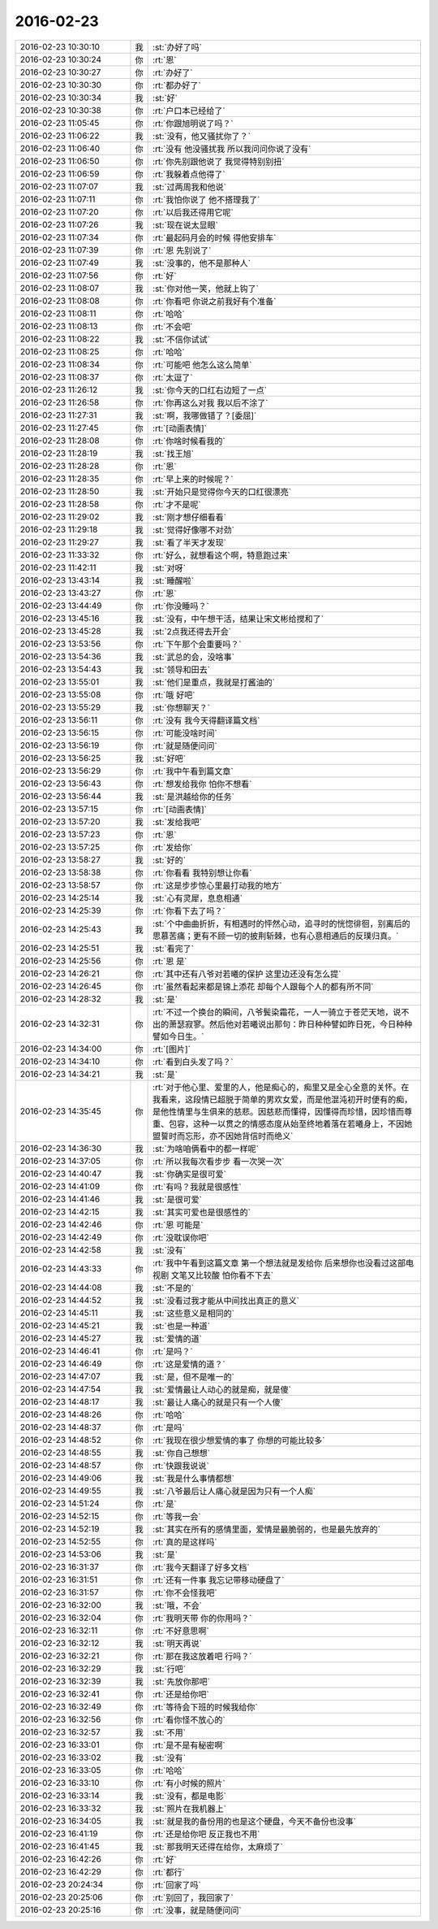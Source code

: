 2016-02-23
-------------

.. list-table::
   :widths: 25, 1, 60

   * - 2016-02-23 10:30:10
     - 我
     - :st:`办好了吗`
   * - 2016-02-23 10:30:24
     - 你
     - :rt:`恩`
   * - 2016-02-23 10:30:27
     - 你
     - :rt:`办好了`
   * - 2016-02-23 10:30:30
     - 你
     - :rt:`都办好了`
   * - 2016-02-23 10:30:34
     - 我
     - :st:`好`
   * - 2016-02-23 10:30:38
     - 你
     - :rt:`户口本已经给了`
   * - 2016-02-23 11:05:45
     - 你
     - :rt:`你跟旭明说了吗？`
   * - 2016-02-23 11:06:22
     - 我
     - :st:`没有，他又骚扰你了？`
   * - 2016-02-23 11:06:40
     - 你
     - :rt:`没有 他没骚扰我 所以我问问你说了没有`
   * - 2016-02-23 11:06:50
     - 你
     - :rt:`你先别跟他说了 我觉得特别别扭`
   * - 2016-02-23 11:06:59
     - 你
     - :rt:`我躲着点他得了`
   * - 2016-02-23 11:07:07
     - 我
     - :st:`过两周我和他说`
   * - 2016-02-23 11:07:11
     - 你
     - :rt:`我怕你说了 他不搭理我了`
   * - 2016-02-23 11:07:20
     - 你
     - :rt:`以后我还得用它呢`
   * - 2016-02-23 11:07:26
     - 我
     - :st:`现在说太显眼`
   * - 2016-02-23 11:07:34
     - 你
     - :rt:`最起码月会的时候 得他安排车`
   * - 2016-02-23 11:07:39
     - 你
     - :rt:`恩 先别说了`
   * - 2016-02-23 11:07:49
     - 我
     - :st:`没事的，他不是那种人`
   * - 2016-02-23 11:07:56
     - 你
     - :rt:`好`
   * - 2016-02-23 11:08:07
     - 我
     - :st:`你对他一笑，他就上钩了`
   * - 2016-02-23 11:08:08
     - 你
     - :rt:`你看吧 你说之前我好有个准备`
   * - 2016-02-23 11:08:11
     - 你
     - :rt:`哈哈`
   * - 2016-02-23 11:08:13
     - 你
     - :rt:`不会吧`
   * - 2016-02-23 11:08:22
     - 我
     - :st:`不信你试试`
   * - 2016-02-23 11:08:25
     - 你
     - :rt:`哈哈`
   * - 2016-02-23 11:08:34
     - 你
     - :rt:`可能吧 他怎么这么简单`
   * - 2016-02-23 11:08:37
     - 你
     - :rt:`太逗了`
   * - 2016-02-23 11:26:12
     - 我
     - :st:`你今天的口红右边短了一点`
   * - 2016-02-23 11:26:58
     - 你
     - :rt:`你再这么对我 我以后不涂了`
   * - 2016-02-23 11:27:31
     - 我
     - :st:`啊，我哪做错了？[委屈]`
   * - 2016-02-23 11:27:45
     - 你
     - :rt:`[动画表情]`
   * - 2016-02-23 11:28:08
     - 你
     - :rt:`你啥时候看我的`
   * - 2016-02-23 11:28:19
     - 我
     - :st:`找王旭`
   * - 2016-02-23 11:28:28
     - 你
     - :rt:`恩`
   * - 2016-02-23 11:28:35
     - 你
     - :rt:`早上来的时候呢？`
   * - 2016-02-23 11:28:50
     - 我
     - :st:`开始只是觉得你今天的口红很漂亮`
   * - 2016-02-23 11:28:58
     - 你
     - :rt:`才不是呢`
   * - 2016-02-23 11:29:02
     - 我
     - :st:`刚才想仔细看看`
   * - 2016-02-23 11:29:18
     - 我
     - :st:`觉得好像哪不对劲`
   * - 2016-02-23 11:29:27
     - 我
     - :st:`看了半天才发现`
   * - 2016-02-23 11:33:32
     - 你
     - :rt:`好么，就想看这个啊，特意跑过来`
   * - 2016-02-23 11:42:11
     - 我
     - :st:`对呀`
   * - 2016-02-23 13:43:14
     - 我
     - :st:`睡醒啦`
   * - 2016-02-23 13:43:27
     - 你
     - :rt:`恩`
   * - 2016-02-23 13:44:49
     - 你
     - :rt:`你没睡吗？`
   * - 2016-02-23 13:45:16
     - 我
     - :st:`没有，中午想干活，结果让宋文彬给搅和了`
   * - 2016-02-23 13:45:28
     - 我
     - :st:`2点我还得去开会`
   * - 2016-02-23 13:53:56
     - 你
     - :rt:`下午那个会重要吗？`
   * - 2016-02-23 13:54:36
     - 我
     - :st:`武总的会，没啥事`
   * - 2016-02-23 13:54:43
     - 我
     - :st:`领导和田去`
   * - 2016-02-23 13:55:01
     - 我
     - :st:`他们是重点，我就是打酱油的`
   * - 2016-02-23 13:55:08
     - 你
     - :rt:`哦 好吧`
   * - 2016-02-23 13:55:29
     - 我
     - :st:`你想聊天？`
   * - 2016-02-23 13:56:11
     - 你
     - :rt:`没有 我今天得翻译篇文档`
   * - 2016-02-23 13:56:15
     - 你
     - :rt:`可能没啥时间`
   * - 2016-02-23 13:56:19
     - 你
     - :rt:`就是随便问问`
   * - 2016-02-23 13:56:25
     - 我
     - :st:`好吧`
   * - 2016-02-23 13:56:29
     - 你
     - :rt:`我中午看到篇文章`
   * - 2016-02-23 13:56:43
     - 你
     - :rt:`想发给我你 怕你不想看`
   * - 2016-02-23 13:56:44
     - 我
     - :st:`是洪越给你的任务`
   * - 2016-02-23 13:57:15
     - 你
     - :rt:`[动画表情]`
   * - 2016-02-23 13:57:20
     - 我
     - :st:`发给我吧`
   * - 2016-02-23 13:57:23
     - 你
     - :rt:`恩`
   * - 2016-02-23 13:57:25
     - 你
     - :rt:`发给你`
   * - 2016-02-23 13:58:27
     - 我
     - :st:`好的`
   * - 2016-02-23 13:58:38
     - 你
     - :rt:`你看看 我特别想让你看`
   * - 2016-02-23 13:58:57
     - 你
     - :rt:`这是步步惊心里最打动我的地方`
   * - 2016-02-23 14:25:14
     - 我
     - :st:`心有灵犀，息息相通`
   * - 2016-02-23 14:25:39
     - 你
     - :rt:`你看下去了吗？`
   * - 2016-02-23 14:25:43
     - 我
     - :st:`个中曲曲折折，有相遇时的怦然心动，追寻时的恍惚徘徊，别离后的思慕苦痛；更有不顾一切的披荆斩棘，也有心意相通后的反璞归真。`
   * - 2016-02-23 14:25:51
     - 我
     - :st:`看完了`
   * - 2016-02-23 14:25:56
     - 你
     - :rt:`恩 是`
   * - 2016-02-23 14:26:21
     - 你
     - :rt:`其中还有八爷对若曦的保护 这里边还没有怎么提`
   * - 2016-02-23 14:26:45
     - 你
     - :rt:`虽然看起来都是锦上添花 却每个人跟每个人的都有所不同`
   * - 2016-02-23 14:28:32
     - 我
     - :st:`是`
   * - 2016-02-23 14:32:31
     - 你
     - :rt:`不过一个换台的瞬间，八爷鬓染霜花，一人一骑立于苍茫天地，说不出的萧瑟寂寥。然后他对若曦说出那句：昨日种种譬如昨日死，今日种种譬如今日生。`
   * - 2016-02-23 14:34:00
     - 你
     - :rt:`[图片]`
   * - 2016-02-23 14:34:10
     - 你
     - :rt:`看到白头发了吗？`
   * - 2016-02-23 14:34:21
     - 我
     - :st:`是`
   * - 2016-02-23 14:35:45
     - 你
     - :rt:`对于他心里、爱里的人，他是痴心的，痴里又是全心全意的关怀。在我看来，这段情已超脱于简单的男欢女爱，而是他混沌初开时便有的痴，是他性情里与生俱来的慈悲。因慈悲而懂得，因懂得而珍惜，因珍惜而尊重、包容，这种一以贯之的情感态度从始至终地着落在若曦身上，不因她盟誓时而忘形，亦不因她背信时而绝义`
   * - 2016-02-23 14:36:30
     - 我
     - :st:`为啥咱俩看中的都一样呢`
   * - 2016-02-23 14:37:05
     - 你
     - :rt:`所以我每次看步步 看一次哭一次`
   * - 2016-02-23 14:40:47
     - 我
     - :st:`你确实是很可爱`
   * - 2016-02-23 14:41:09
     - 你
     - :rt:`有吗？我就是很感性`
   * - 2016-02-23 14:41:46
     - 我
     - :st:`是很可爱`
   * - 2016-02-23 14:42:15
     - 我
     - :st:`其实可爱也是很感性的`
   * - 2016-02-23 14:42:46
     - 你
     - :rt:`恩 可能是`
   * - 2016-02-23 14:42:49
     - 你
     - :rt:`没耽误你吧`
   * - 2016-02-23 14:42:58
     - 我
     - :st:`没有`
   * - 2016-02-23 14:43:33
     - 你
     - :rt:`我中午看到这篇文章 第一个想法就是发给你 后来想你也没看过这部电视剧 文笔又比较酸 怕你看不下去`
   * - 2016-02-23 14:44:08
     - 我
     - :st:`不是的`
   * - 2016-02-23 14:44:52
     - 我
     - :st:`没看过我才能从中间找出真正的意义`
   * - 2016-02-23 14:45:11
     - 我
     - :st:`这些意义是相同的`
   * - 2016-02-23 14:45:21
     - 我
     - :st:`也是一种道`
   * - 2016-02-23 14:45:27
     - 我
     - :st:`爱情的道`
   * - 2016-02-23 14:46:41
     - 你
     - :rt:`是吗？`
   * - 2016-02-23 14:46:49
     - 你
     - :rt:`这是爱情的道？`
   * - 2016-02-23 14:47:07
     - 我
     - :st:`是，但不是唯一的`
   * - 2016-02-23 14:47:54
     - 我
     - :st:`爱情最让人动心的就是痴，就是傻`
   * - 2016-02-23 14:48:17
     - 我
     - :st:`最让人痛心的就是只有一个人傻`
   * - 2016-02-23 14:48:26
     - 你
     - :rt:`哈哈`
   * - 2016-02-23 14:48:37
     - 你
     - :rt:`是吗`
   * - 2016-02-23 14:48:52
     - 你
     - :rt:`我现在很少想爱情的事了  你想的可能比较多`
   * - 2016-02-23 14:48:55
     - 我
     - :st:`你自己想想`
   * - 2016-02-23 14:48:57
     - 你
     - :rt:`快跟我说说`
   * - 2016-02-23 14:49:06
     - 我
     - :st:`我是什么事情都想`
   * - 2016-02-23 14:49:55
     - 我
     - :st:`八爷最后让人痛心就是因为只有一个人痴`
   * - 2016-02-23 14:51:24
     - 你
     - :rt:`是`
   * - 2016-02-23 14:52:15
     - 你
     - :rt:`等我一会`
   * - 2016-02-23 14:52:19
     - 我
     - :st:`其实在所有的感情里面，爱情是最脆弱的，也是最先放弃的`
   * - 2016-02-23 14:52:55
     - 你
     - :rt:`真的是这样吗`
   * - 2016-02-23 14:53:06
     - 我
     - :st:`是`
   * - 2016-02-23 16:31:37
     - 你
     - :rt:`我今天翻译了好多文档`
   * - 2016-02-23 16:31:51
     - 你
     - :rt:`还有一件事 我忘记带移动硬盘了`
   * - 2016-02-23 16:31:57
     - 你
     - :rt:`你不会怪我吧`
   * - 2016-02-23 16:32:00
     - 我
     - :st:`哦，不会`
   * - 2016-02-23 16:32:04
     - 你
     - :rt:`我明天带 你的你用吗？`
   * - 2016-02-23 16:32:11
     - 你
     - :rt:`不好意思啊`
   * - 2016-02-23 16:32:12
     - 我
     - :st:`明天再说`
   * - 2016-02-23 16:32:21
     - 你
     - :rt:`那在我这放着吧 行吗？`
   * - 2016-02-23 16:32:29
     - 我
     - :st:`行吧`
   * - 2016-02-23 16:32:39
     - 我
     - :st:`先放你那吧`
   * - 2016-02-23 16:32:41
     - 你
     - :rt:`还是给你吧`
   * - 2016-02-23 16:32:49
     - 你
     - :rt:`等待会下班的时候我给你`
   * - 2016-02-23 16:32:56
     - 你
     - :rt:`看你怪不放心的`
   * - 2016-02-23 16:32:57
     - 我
     - :st:`不用`
   * - 2016-02-23 16:33:01
     - 你
     - :rt:`是不是有秘密啊`
   * - 2016-02-23 16:33:02
     - 我
     - :st:`没有`
   * - 2016-02-23 16:33:05
     - 你
     - :rt:`哈哈`
   * - 2016-02-23 16:33:10
     - 你
     - :rt:`有小时候的照片`
   * - 2016-02-23 16:33:14
     - 我
     - :st:`没有，都是电影`
   * - 2016-02-23 16:33:32
     - 我
     - :st:`照片在我机器上`
   * - 2016-02-23 16:34:05
     - 我
     - :st:`就是我的备份用的也是这个硬盘，今天不备份也没事`
   * - 2016-02-23 16:41:19
     - 你
     - :rt:`还是给你吧 反正我也不用`
   * - 2016-02-23 16:41:45
     - 我
     - :st:`那我明天还得在给你，太麻烦了`
   * - 2016-02-23 16:42:26
     - 你
     - :rt:`好`
   * - 2016-02-23 16:42:29
     - 你
     - :rt:`都行`
   * - 2016-02-23 20:24:34
     - 你
     - :rt:`回家了吗`
   * - 2016-02-23 20:25:06
     - 你
     - :rt:`别回了，我回家了`
   * - 2016-02-23 20:25:16
     - 你
     - :rt:`没事，就是随便问问`